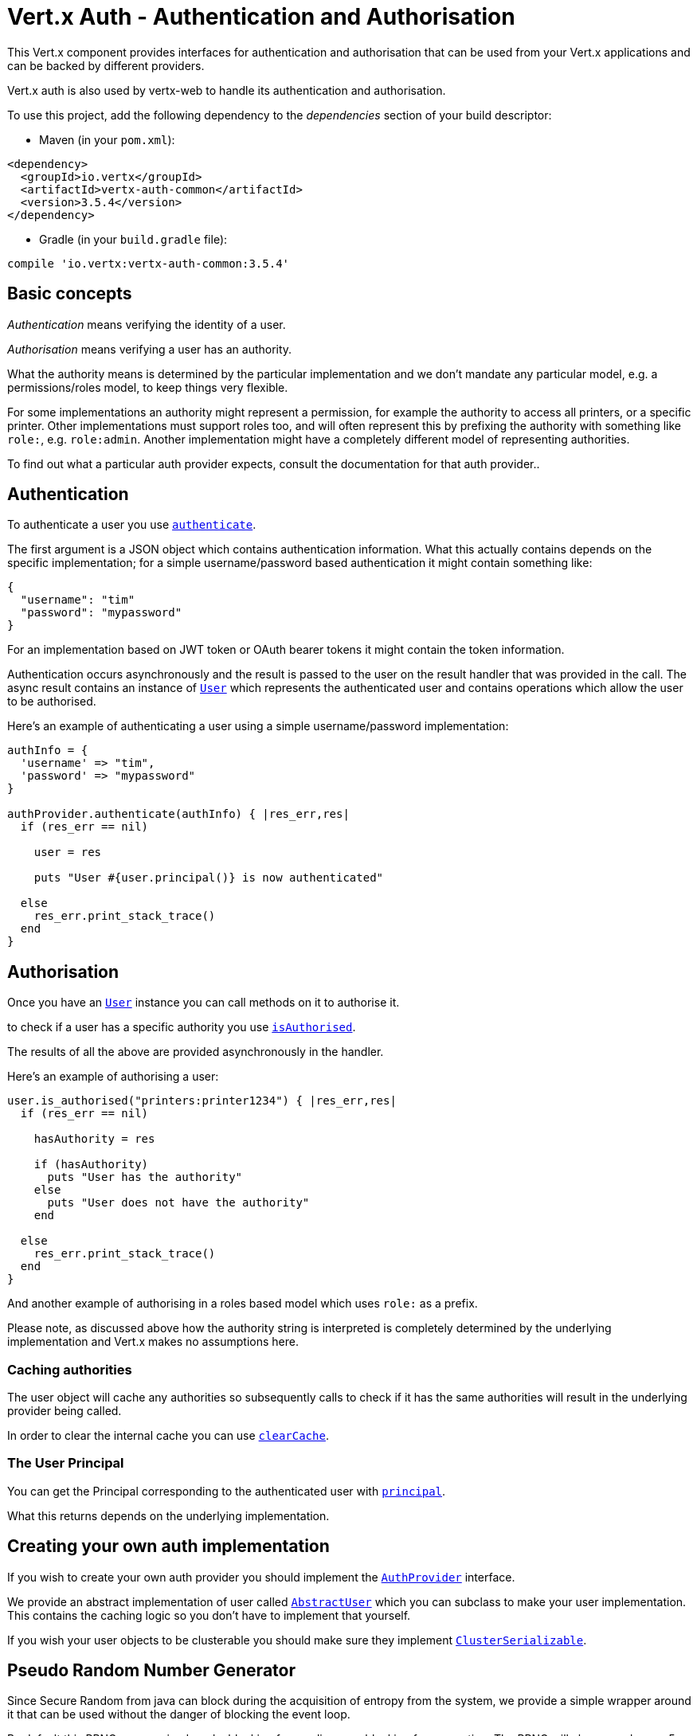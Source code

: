 = Vert.x Auth - Authentication and Authorisation

This Vert.x component provides interfaces for authentication and authorisation that can be used from
your Vert.x applications and can be backed by different providers.

Vert.x auth is also used by vertx-web to handle its authentication and authorisation.

To use this project, add the following dependency to the _dependencies_ section of your build descriptor:

* Maven (in your `pom.xml`):

[source,xml,subs="+attributes"]
----
<dependency>
  <groupId>io.vertx</groupId>
  <artifactId>vertx-auth-common</artifactId>
  <version>3.5.4</version>
</dependency>
----

* Gradle (in your `build.gradle` file):

[source,groovy,subs="+attributes"]
----
compile 'io.vertx:vertx-auth-common:3.5.4'
----

== Basic concepts

_Authentication_ means verifying the identity of a user.

_Authorisation_ means verifying a user has an authority.

What the authority means is determined by the particular implementation and we don't mandate any particular model,
e.g. a permissions/roles model, to keep things very flexible.

For some implementations an authority might represent a permission, for example the authority to access all printers,
or a specific printer. Other implementations must support roles too, and will often represent this by prefixing
the authority with something like `role:`, e.g. `role:admin`. Another implementation might have a completely
different model of representing authorities.

To find out what a particular auth provider expects, consult the documentation for that auth provider..

== Authentication

To authenticate a user you use `link:../../yardoc/VertxAuthCommon/AuthProvider.html#authenticate-instance_method[authenticate]`.

The first argument is a JSON object which contains authentication information. What this actually contains depends
on the specific implementation; for a simple username/password based authentication it might contain something like:

----
{
  "username": "tim"
  "password": "mypassword"
}
----

For an implementation based on JWT token or OAuth bearer tokens it might contain the token information.

Authentication occurs asynchronously and the result is passed to the user on the result handler that was provided in
the call. The async result contains an instance of `link:../../yardoc/VertxAuthCommon/User.html[User]` which represents the authenticated
user and contains operations which allow the user to be authorised.

Here's an example of authenticating a user using a simple username/password implementation:

[source,ruby]
----

authInfo = {
  'username' => "tim",
  'password' => "mypassword"
}

authProvider.authenticate(authInfo) { |res_err,res|
  if (res_err == nil)

    user = res

    puts "User #{user.principal()} is now authenticated"

  else
    res_err.print_stack_trace()
  end
}

----

== Authorisation

Once you have an `link:../../yardoc/VertxAuthCommon/User.html[User]` instance you can call methods on it to authorise it.

to check if a user has a specific authority you use `link:../../yardoc/VertxAuthCommon/User.html#is_authorised-instance_method[isAuthorised]`.

The results of all the above are provided asynchronously in the handler.

Here's an example of authorising a user:

[source,ruby]
----

user.is_authorised("printers:printer1234") { |res_err,res|
  if (res_err == nil)

    hasAuthority = res

    if (hasAuthority)
      puts "User has the authority"
    else
      puts "User does not have the authority"
    end

  else
    res_err.print_stack_trace()
  end
}

----

And another example of authorising in a roles based model which uses `role:` as a prefix.

Please note, as discussed above how the authority string is interpreted is completely determined by the underlying
implementation and Vert.x makes no assumptions here.

=== Caching authorities

The user object will cache any authorities so subsequently calls to check if it has the same authorities will result
in the underlying provider being called.

In order to clear the internal cache you can use `link:../../yardoc/VertxAuthCommon/User.html#clear_cache-instance_method[clearCache]`.

=== The User Principal

You can get the Principal corresponding to the authenticated user with `link:../../yardoc/VertxAuthCommon/User.html#principal-instance_method[principal]`.

What this returns depends on the underlying implementation.

== Creating your own auth implementation

If you wish to create your own auth provider you should implement the `link:../../yardoc/VertxAuthCommon/AuthProvider.html[AuthProvider]` interface.

We provide an abstract implementation of user called `link:unavailable[AbstractUser]` which you can subclass
to make your user implementation. This contains the caching logic so you don't have to implement that yourself.

If you wish your user objects to be clusterable you should make sure they implement `link:unavailable[ClusterSerializable]`.

== Pseudo Random Number Generator

Since Secure Random from java can block during the acquisition of entropy from the system, we provide a simple wrapper
around it that can be used without the danger of blocking the event loop.

By default this PRNG uses a mixed mode, blocking for seeding, non blocking for generating. The PRNG will also reseed
every 5 minutes with 64bits of new entropy. However this can all be configured using the system properties:

* io.vertx.ext.auth.prng.algorithm e.g.: SHA1PRNG
* io.vertx.ext.auth.prng.seed.interval e.g.: 1000 (every second)
* io.vertx.ext.auth.prng.seed.bits e.g.: 128

Most users should not need to configure these values unless if you notice that the performance of your application is
being affected by the PRNG algorithm.

=== Sharing Pseudo Random Number Generator

Since the Pseudo Random Number Generator objects are expensive in resources, they consume system entropy which is a
scarce resource it can be wise to share the PRNG's across all your handlers. In order to do this and to make this
available to all languages supported by Vert.x you should look into the `link:../../yardoc/VertxAuthCommon/VertxContextPRNG.html[VertxContextPRNG]`.

This interface relaxes the lifecycle management of PRNG's for the end user and ensures it can be reused across all
your application, for example:

[source,ruby]
----
require 'vertx-auth-common/vertx_context_prng'
# Generate a secure token of 32 bytes as a base64 string
token = VertxAuthCommon::VertxContextPRNG.current(vertx).next_string(32)
# Generate a secure random integer
randomInt = VertxAuthCommon::VertxContextPRNG.current(vertx).next_int()

----
<a href="mailto:julien@julienviet.com">Julien Viet</a><a href="http://tfox.org">Tim Fox</a>